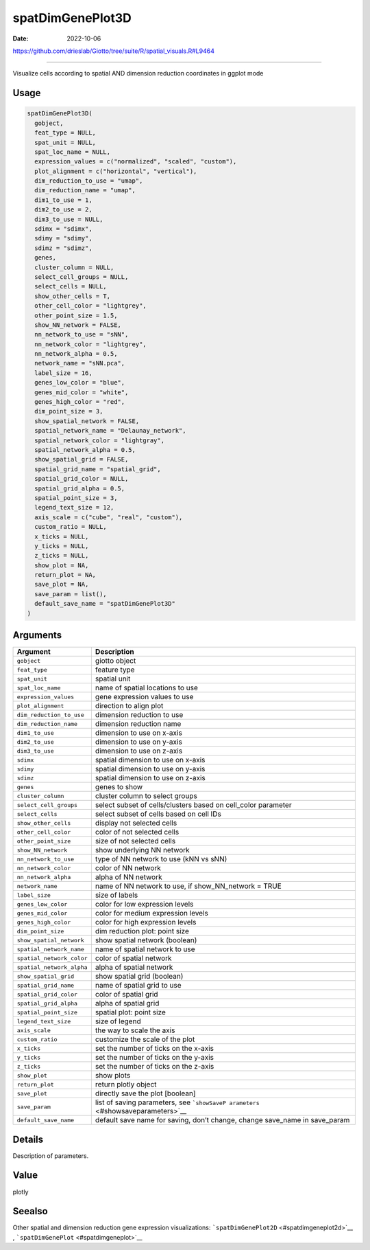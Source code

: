 =================
spatDimGenePlot3D
=================

:Date: 2022-10-06

https://github.com/drieslab/Giotto/tree/suite/R/spatial_visuals.R#L9464

===========

Visualize cells according to spatial AND dimension reduction coordinates
in ggplot mode

Usage
=====

.. code:: r

   spatDimGenePlot3D(
     gobject,
     feat_type = NULL,
     spat_unit = NULL,
     spat_loc_name = NULL,
     expression_values = c("normalized", "scaled", "custom"),
     plot_alignment = c("horizontal", "vertical"),
     dim_reduction_to_use = "umap",
     dim_reduction_name = "umap",
     dim1_to_use = 1,
     dim2_to_use = 2,
     dim3_to_use = NULL,
     sdimx = "sdimx",
     sdimy = "sdimy",
     sdimz = "sdimz",
     genes,
     cluster_column = NULL,
     select_cell_groups = NULL,
     select_cells = NULL,
     show_other_cells = T,
     other_cell_color = "lightgrey",
     other_point_size = 1.5,
     show_NN_network = FALSE,
     nn_network_to_use = "sNN",
     nn_network_color = "lightgrey",
     nn_network_alpha = 0.5,
     network_name = "sNN.pca",
     label_size = 16,
     genes_low_color = "blue",
     genes_mid_color = "white",
     genes_high_color = "red",
     dim_point_size = 3,
     show_spatial_network = FALSE,
     spatial_network_name = "Delaunay_network",
     spatial_network_color = "lightgray",
     spatial_network_alpha = 0.5,
     show_spatial_grid = FALSE,
     spatial_grid_name = "spatial_grid",
     spatial_grid_color = NULL,
     spatial_grid_alpha = 0.5,
     spatial_point_size = 3,
     legend_text_size = 12,
     axis_scale = c("cube", "real", "custom"),
     custom_ratio = NULL,
     x_ticks = NULL,
     y_ticks = NULL,
     z_ticks = NULL,
     show_plot = NA,
     return_plot = NA,
     save_plot = NA,
     save_param = list(),
     default_save_name = "spatDimGenePlot3D"
   )

Arguments
=========

+-------------------------------+--------------------------------------+
| Argument                      | Description                          |
+===============================+======================================+
| ``gobject``                   | giotto object                        |
+-------------------------------+--------------------------------------+
| ``feat_type``                 | feature type                         |
+-------------------------------+--------------------------------------+
| ``spat_unit``                 | spatial unit                         |
+-------------------------------+--------------------------------------+
| ``spat_loc_name``             | name of spatial locations to use     |
+-------------------------------+--------------------------------------+
| ``expression_values``         | gene expression values to use        |
+-------------------------------+--------------------------------------+
| ``plot_alignment``            | direction to align plot              |
+-------------------------------+--------------------------------------+
| ``dim_reduction_to_use``      | dimension reduction to use           |
+-------------------------------+--------------------------------------+
| ``dim_reduction_name``        | dimension reduction name             |
+-------------------------------+--------------------------------------+
| ``dim1_to_use``               | dimension to use on x-axis           |
+-------------------------------+--------------------------------------+
| ``dim2_to_use``               | dimension to use on y-axis           |
+-------------------------------+--------------------------------------+
| ``dim3_to_use``               | dimension to use on z-axis           |
+-------------------------------+--------------------------------------+
| ``sdimx``                     | spatial dimension to use on x-axis   |
+-------------------------------+--------------------------------------+
| ``sdimy``                     | spatial dimension to use on y-axis   |
+-------------------------------+--------------------------------------+
| ``sdimz``                     | spatial dimension to use on z-axis   |
+-------------------------------+--------------------------------------+
| ``genes``                     | genes to show                        |
+-------------------------------+--------------------------------------+
| ``cluster_column``            | cluster column to select groups      |
+-------------------------------+--------------------------------------+
| ``select_cell_groups``        | select subset of cells/clusters      |
|                               | based on cell_color parameter        |
+-------------------------------+--------------------------------------+
| ``select_cells``              | select subset of cells based on cell |
|                               | IDs                                  |
+-------------------------------+--------------------------------------+
| ``show_other_cells``          | display not selected cells           |
+-------------------------------+--------------------------------------+
| ``other_cell_color``          | color of not selected cells          |
+-------------------------------+--------------------------------------+
| ``other_point_size``          | size of not selected cells           |
+-------------------------------+--------------------------------------+
| ``show_NN_network``           | show underlying NN network           |
+-------------------------------+--------------------------------------+
| ``nn_network_to_use``         | type of NN network to use (kNN vs    |
|                               | sNN)                                 |
+-------------------------------+--------------------------------------+
| ``nn_network_color``          | color of NN network                  |
+-------------------------------+--------------------------------------+
| ``nn_network_alpha``          | alpha of NN network                  |
+-------------------------------+--------------------------------------+
| ``network_name``              | name of NN network to use, if        |
|                               | show_NN_network = TRUE               |
+-------------------------------+--------------------------------------+
| ``label_size``                | size of labels                       |
+-------------------------------+--------------------------------------+
| ``genes_low_color``           | color for low expression levels      |
+-------------------------------+--------------------------------------+
| ``genes_mid_color``           | color for medium expression levels   |
+-------------------------------+--------------------------------------+
| ``genes_high_color``          | color for high expression levels     |
+-------------------------------+--------------------------------------+
| ``dim_point_size``            | dim reduction plot: point size       |
+-------------------------------+--------------------------------------+
| ``show_spatial_network``      | show spatial network (boolean)       |
+-------------------------------+--------------------------------------+
| ``spatial_network_name``      | name of spatial network to use       |
+-------------------------------+--------------------------------------+
| ``spatial_network_color``     | color of spatial network             |
+-------------------------------+--------------------------------------+
| ``spatial_network_alpha``     | alpha of spatial network             |
+-------------------------------+--------------------------------------+
| ``show_spatial_grid``         | show spatial grid (boolean)          |
+-------------------------------+--------------------------------------+
| ``spatial_grid_name``         | name of spatial grid to use          |
+-------------------------------+--------------------------------------+
| ``spatial_grid_color``        | color of spatial grid                |
+-------------------------------+--------------------------------------+
| ``spatial_grid_alpha``        | alpha of spatial grid                |
+-------------------------------+--------------------------------------+
| ``spatial_point_size``        | spatial plot: point size             |
+-------------------------------+--------------------------------------+
| ``legend_text_size``          | size of legend                       |
+-------------------------------+--------------------------------------+
| ``axis_scale``                | the way to scale the axis            |
+-------------------------------+--------------------------------------+
| ``custom_ratio``              | customize the scale of the plot      |
+-------------------------------+--------------------------------------+
| ``x_ticks``                   | set the number of ticks on the       |
|                               | x-axis                               |
+-------------------------------+--------------------------------------+
| ``y_ticks``                   | set the number of ticks on the       |
|                               | y-axis                               |
+-------------------------------+--------------------------------------+
| ``z_ticks``                   | set the number of ticks on the       |
|                               | z-axis                               |
+-------------------------------+--------------------------------------+
| ``show_plot``                 | show plots                           |
+-------------------------------+--------------------------------------+
| ``return_plot``               | return plotly object                 |
+-------------------------------+--------------------------------------+
| ``save_plot``                 | directly save the plot [boolean]     |
+-------------------------------+--------------------------------------+
| ``save_param``                | list of saving parameters, see       |
|                               | ```showSaveP                         |
|                               | arameters`` <#showsaveparameters>`__ |
+-------------------------------+--------------------------------------+
| ``default_save_name``         | default save name for saving, don’t  |
|                               | change, change save_name in          |
|                               | save_param                           |
+-------------------------------+--------------------------------------+

Details
=======

Description of parameters.

Value
=====

plotly

Seealso
=======

Other spatial and dimension reduction gene expression visualizations:
```spatDimGenePlot2D`` <#spatdimgeneplot2d>`__ ,
```spatDimGenePlot`` <#spatdimgeneplot>`__
